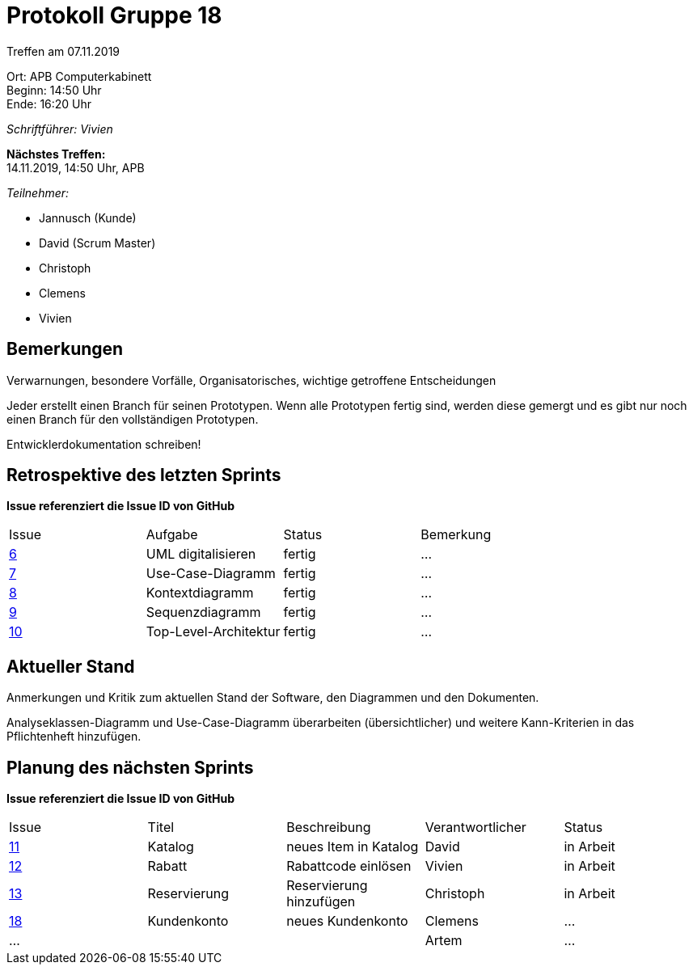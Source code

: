 = Protokoll Gruppe 18

Treffen am 07.11.2019

Ort:      APB Computerkabinett +
Beginn:   14:50 Uhr +
Ende:     16:20 Uhr

__Schriftführer: Vivien__

*Nächstes Treffen:* +
14.11.2019, 14:50 Uhr, APB

__Teilnehmer:__
//Tabellarisch oder Aufzählung, Kennzeichnung von Teilnehmern mit besonderer Rolle (z.B. Kunde)

- Jannusch (Kunde)
- David (Scrum Master)
- Christoph
- Clemens
- Vivien

== Bemerkungen
Verwarnungen, besondere Vorfälle, Organisatorisches, wichtige getroffene Entscheidungen

Jeder erstellt einen Branch für seinen Prototypen. Wenn alle Prototypen fertig sind, werden diese gemergt und es gibt nur noch einen Branch für den vollständigen Prototypen. +

Entwicklerdokumentation schreiben! +


== Retrospektive des letzten Sprints
*Issue referenziert die Issue ID von GitHub*
// Wie ist der Status der im letzten Sprint erstellten Issues/veteilten Aufgaben?

// See http://asciidoctor.org/docs/user-manual/=tables
[option="headers"]
|===
|Issue |Aufgabe |Status |Bemerkung
|https://github.com/st-tu-dresden-praktikum/swt19w18/issues/6[6]     |UML digitalisieren       |fertig     |…
|https://github.com/st-tu-dresden-praktikum/swt19w18/issues/7[7]     |Use-Case-Diagramm       |fertig      |…
|https://github.com/st-tu-dresden-praktikum/swt19w18/issues/8[8]     |Kontextdiagramm       |fertig      |…
|https://github.com/st-tu-dresden-praktikum/swt19w18/issues/9[9]     |Sequenzdiagramm       |fertig     |…
|https://github.com/st-tu-dresden-praktikum/swt19w18/issues/10[10]     |Top-Level-Architektur      |fertig     |…
|===


== Aktueller Stand
Anmerkungen und Kritik zum aktuellen Stand der Software, den Diagrammen und den
Dokumenten.

Analyseklassen-Diagramm und Use-Case-Diagramm überarbeiten (übersichtlicher) und weitere Kann-Kriterien in das Pflichtenheft hinzufügen. 

== Planung des nächsten Sprints
*Issue referenziert die Issue ID von GitHub*

// See http://asciidoctor.org/docs/user-manual/=tables
[option="headers"]
|===
|Issue |Titel |Beschreibung |Verantwortlicher |Status
|https://github.com/st-tu-dresden-praktikum/swt19w18/issues/11[11]    |Katalog    |neues Item in Katalog          |David              |in Arbeit
|https://github.com/st-tu-dresden-praktikum/swt19w18/issues/13[12]     |Rabatt     |Rabattcode einlösen          |Vivien               |in Arbeit
|https://github.com/st-tu-dresden-praktikum/swt19w18/issues/12[13]     |Reservierung     |Reservierung hinzufügen          |Christoph              |in Arbeit
|https://github.com/st-tu-dresden-praktikum/swt19w18/issues/10[18]      |Kundenkonto     |neues Kundenkonto           |Clemens              |…
|…     |     |          |Artem              |…
|===
